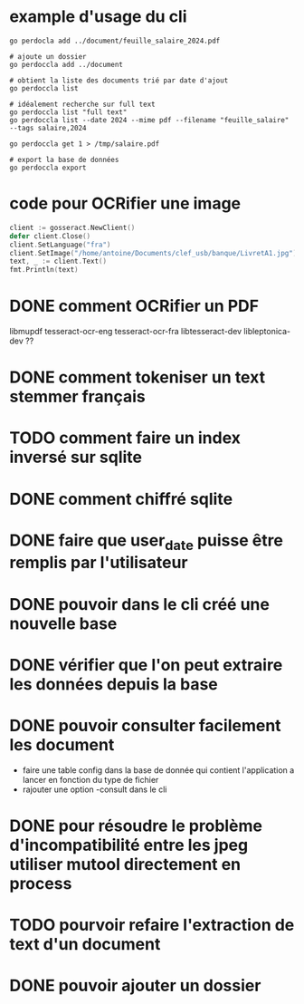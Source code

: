 * example d'usage du cli
#+begin_src shell
go perdocla add ../document/feuille_salaire_2024.pdf

# ajoute un dossier
go perdoccla add ../document

# obtient la liste des documents trié par date d'ajout
go perdoccla list

# idéalement recherche sur full text
go perdoccla list "full text"
go perdoccla list --date 2024 --mime pdf --filename "feuille_salaire" --tags salaire,2024

go perdoccla get 1 > /tmp/salaire.pdf

# export la base de données
go perdoccla export 
#+end_src
* code pour OCRifier une image
#+begin_src go
	client := gosseract.NewClient()
	defer client.Close()
	client.SetLanguage("fra")
	client.SetImage("/home/antoine/Documents/clef_usb/banque/LivretA1.jpg")
	text, _ := client.Text()
	fmt.Println(text)
#+end_src

* DONE comment OCRifier un PDF
libmupdf
tesseract-ocr-eng
tesseract-ocr-fra
libtesseract-dev
libleptonica-dev ??
* DONE comment tokeniser un text stemmer français
* TODO comment faire un index inversé sur sqlite
* DONE comment chiffré sqlite
* DONE faire que user_date puisse être remplis par l'utilisateur
* DONE pouvoir dans le cli créé une nouvelle base
* DONE vérifier que l'on peut extraire les données depuis la base
* DONE pouvoir consulter facilement les document
- faire une table config dans la base de donnée qui contient l'application a lancer en fonction du type de fichier
- rajouter une option -consult dans le cli
* DONE pour résoudre le problème d'incompatibilité entre les jpeg utiliser mutool directement en process
* TODO pourvoir refaire l'extraction de text d'un document
* DONE pouvoir ajouter un dossier
